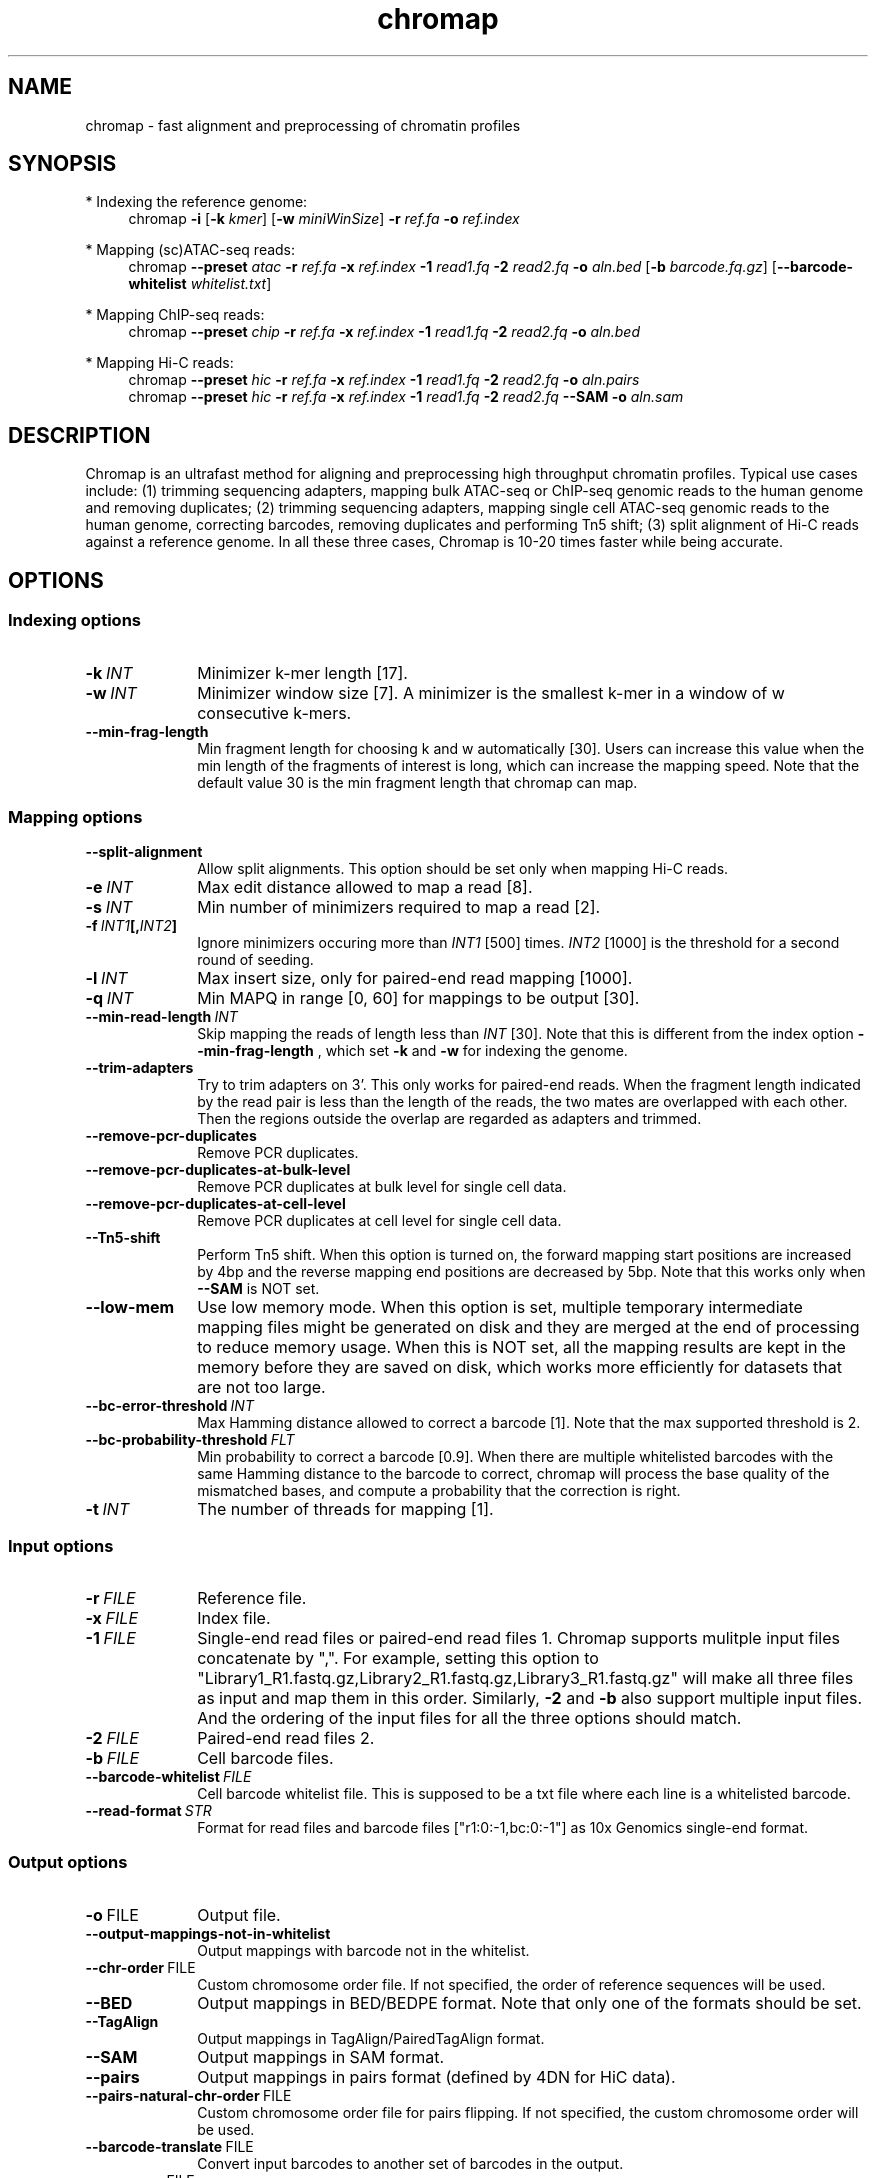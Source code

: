 .TH chromap 1 "4 Jan 2023" "chromap-0.2.4 (r467)" "Bioinformatics tools"
.SH NAME
.PP
chromap - fast alignment and preprocessing of chromatin profiles
.SH SYNOPSIS
* Indexing the reference genome:
.RS 4
chromap
.B -i
.RB [ -k
.IR kmer ]
.RB [ -w
.IR miniWinSize ]
.B -r
.I ref.fa
.B -o
.I ref.index
.RE

* Mapping (sc)ATAC-seq reads:
.RS 4
chromap
.B --preset
.I atac
.B -r
.I ref.fa
.B -x
.I ref.index
.B -1 
.I read1.fq
.B -2
.I read2.fq
.B -o 
.I aln.bed
.RB [ -b 
.IR barcode.fq.gz ] 
.RB [ --barcode-whitelist 
.IR whitelist.txt ]
.RE

* Mapping ChIP-seq reads:
.RS 4
chromap
.B --preset
.I chip
.B -r
.I ref.fa
.B -x
.I ref.index
.B -1
.I read1.fq
.B -2
.I read2.fq
.B -o
.I aln.bed
.RE

* Mapping Hi-C reads:
.RS 4
chromap 
.B --preset
.I hic
.B -r
.I ref.fa
.B -x
.I ref.index
.B -1
.I read1.fq
.B -2
.I read2.fq
.B -o
.I aln.pairs
.br
chromap 
.B --preset
.I hic
.B -r
.I ref.fa
.B -x
.I ref.index
.B -1
.I read1.fq
.B -2
.I read2.fq
.B --SAM
.B -o
.I aln.sam
.RE

.SH DESCRIPTION
.PP
Chromap is an ultrafast method for aligning and preprocessing high throughput
chromatin profiles. Typical use cases include: (1) trimming sequencing adapters,
mapping bulk ATAC-seq or ChIP-seq genomic reads to the human genome and removing
duplicates; (2) trimming sequencing adapters, mapping single cell ATAC-seq
genomic reads to the human genome, correcting barcodes, removing duplicates and
performing Tn5 shift; (3) split alignment of Hi-C reads against a reference
genome. In all these three cases, Chromap is 10-20 times faster while being
accurate.
.SH OPTIONS
.SS Indexing options
.TP 10
.BI -k \ INT
Minimizer k-mer length [17].
.TP
.BI -w \ INT
Minimizer window size [7]. A minimizer is the smallest k-mer
in a window of w consecutive k-mers.
.TP
.B --min-frag-length
Min fragment length for choosing k and w automatically [30]. Users can increase
this value when the min length of the fragments of interest is long, which can
increase the mapping speed. Note that the default value 30 is the min fragment
length that chromap can map. 

.SS Mapping options
.TP 10
.BI --split-alignment
Allow split alignments. This option should be set only when mapping Hi-C reads.
.TP
.BI -e \ INT
Max edit distance allowed to map a read [8].
.TP
.BI -s \ INT
Min number of minimizers required to map a read [2].
.TP
.BI -f \ INT1 [, INT2 ]
Ignore minimizers occuring more than
.I INT1
[500] times.
.I INT2
[1000] is the threshold for a second round of seeding.
.TP
.BI -l \ INT
Max insert size, only for paired-end read mapping [1000].
.TP
.BI -q \ INT
Min MAPQ in range [0, 60] for mappings to be output [30].
.TP
.BI --min-read-length \ INT
Skip mapping the reads of length less than  
.I INT 
[30]. Note that this is different from the index option
.BR --min-frag-length
, which set
.BR -k
and
.BR -w
for indexing the genome.
.TP
.BI --trim-adapters
Try to trim adapters on 3'. This only works for paired-end reads. When the
fragment length indicated by the read pair is less than the length of the reads,
the two mates are overlapped with each other. Then the regions outside the
overlap are regarded as adapters and trimmed.
.TP
.BI --remove-pcr-duplicates
Remove PCR duplicates.
.TP
.BI --remove-pcr-duplicates-at-bulk-level
Remove PCR duplicates at bulk level for single cell data.
.TP
.BI --remove-pcr-duplicates-at-cell-level
Remove PCR duplicates at cell level for single cell data.
.TP
.BI --Tn5-shift
Perform Tn5 shift. When this option is turned on, the forward mapping start
positions are increased by 4bp and the reverse mapping end positions are
decreased by 5bp. Note that this works only when
.BR --SAM
is NOT set.
.TP
.BI --low-mem
Use low memory mode. When this option is set, multiple temporary intermediate
mapping files might be generated on disk and they are merged at the end of
processing to reduce memory usage. When this is NOT set, all the mapping results
are kept in the memory before they are saved on disk, which works more
efficiently for datasets that are not too large.
.TP
.BI --bc-error-threshold \ INT
Max Hamming distance allowed to correct a barcode [1]. Note that the max 
supported threshold is 2.
.TP
.BI --bc-probability-threshold \ FLT
Min probability to correct a barcode [0.9]. When there are multiple whitelisted
barcodes with the same Hamming distance to the barcode to correct, chromap will
process the base quality of the mismatched bases, and compute a probability that
the correction is right.
.TP
.BI -t \ INT
The number of threads for mapping [1].

.SS Input options
.TP 10
.BI -r \ FILE
Reference file.
.TP
.BI -x \ FILE
Index file.
.TP
.BI -1 \ FILE
Single-end read files or paired-end read files 1. Chromap supports mulitple
input files concatenate by ",". For example, setting this option to 
"Library1_R1.fastq.gz,Library2_R1.fastq.gz,Library3_R1.fastq.gz" will make 
all three files as input and map them in this order. Similarly,
.BR -2
and
.BR -b
also support multiple input files. And the ordering of the input files for all
the three options should match.
.TP
.BI -2 \ FILE
Paired-end read files 2.
.TP
.BI -b \ FILE
Cell barcode files.
.TP
.BI --barcode-whitelist \ FILE
Cell barcode whitelist file. This is supposed to be a txt file where each line
is a whitelisted barcode.
.TP
.BI --read-format \ STR
Format for read files and barcode files ["r1:0:-1,bc:0:-1"] as 10x Genomics 
single-end format.

.SS Output options
.TP 10
.BR -o \ FILE
Output file.
.TP
.BR --output-mappings-not-in-whitelist
Output mappings with barcode not in the whitelist.
.TP
.BR --chr-order \ FILE          
Custom chromosome order file. If not specified, the order of reference sequences will be used.
.TP
.BR --BED
Output mappings in BED/BEDPE format. Note that only one of the formats should be
set.
.TP
.BR --TagAlign
Output mappings in TagAlign/PairedTagAlign format.
.TP
.BR --SAM
Output mappings in SAM format.
.TP
.BR --pairs
Output mappings in pairs format (defined by 4DN for HiC data).
.TP
.BR --pairs-natural-chr-order \ FILE
Custom chromosome order file for pairs flipping. If not specified, the custom chromosome order will be used.
.TP
.BR --barcode-translate \ FILE
Convert input barcodes to another set of barcodes in the output.
.TP
.BR --summary \ FILE
Summarize the mapping statistics at bulk or barcode level.
.TP
.B -v
Print version number to stdout.

.SS Preset options
.TP 10
.BI --preset \ STR
Preset []. This option applies multiple options at the same time. It should be
applied before other options because options applied later will overwrite the
values set by
.BR --preset .
Available
.I STR
are:
.RS
.TP 10
.B chip 
Mapping ChIP-seq reads
.RB ( -l
.I 2000
.B --remove-pcr-duplicates --low-mem
.BR --BED ).
.TP
.B atac
Mapping ATAC-seq/scATAC-seq reads
.RB ( -l 
.I 2000
.B --remove-pcr-duplicates --low-mem --trim-adapters --Tn5-shift
.B --remove-pcr-duplicates-at-cell-level
.BR --BED ).
.TP
.B hic
Mapping Hi-C reads
.RB ( -e 
.I 4
.B -q
.I 1 
.B --low-mem --split-alignment
.BR --pairs ).
